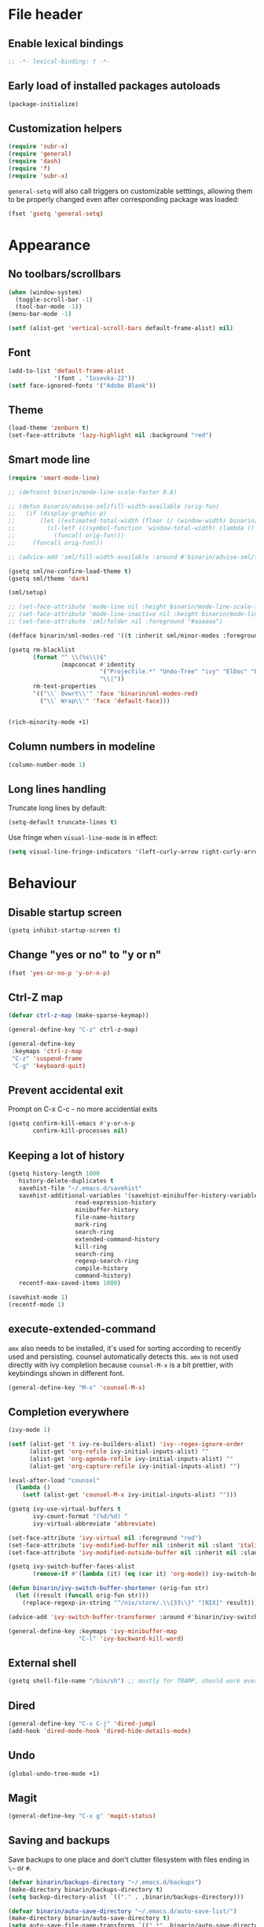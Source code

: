#+PROPERTY: header-args:emacs-lisp :results silent :lexical yes
* File header
** Enable lexical bindings
  #+begin_src emacs-lisp
    ;; -*- lexical-binding: t -*-
  #+end_src
** Early load of installed packages autoloads
  #+BEGIN_SRC emacs-lisp
    (package-initialize)
  #+END_SRC

** Customization helpers
   #+BEGIN_SRC emacs-lisp
     (require 'subr-x)
     (require 'general)
     (require 'dash)
     (require 'f)
     (require 'subr-x)
   #+END_SRC

   ~general-setq~ will also call triggers on customizable setttings,
   allowing them to be properly changed even after corresponding
   package was loaded:
   #+BEGIN_SRC emacs-lisp
     (fset 'gsetq 'general-setq)
   #+END_SRC
* Appearance
** No toolbars/scrollbars
   #+BEGIN_SRC emacs-lisp
     (when (window-system)
       (toggle-scroll-bar -1)
       (tool-bar-mode -1))
     (menu-bar-mode -1)

     (setf (alist-get 'vertical-scroll-bars default-frame-alist) nil)
   #+END_SRC
** Font
   #+BEGIN_SRC emacs-lisp
     (add-to-list 'default-frame-alist
                  '(font . "Iosevka-22"))
     (setf face-ignored-fonts '("Adobe Blank"))
   #+END_SRC
** Theme
   #+begin_src emacs-lisp
     (load-theme 'zenburn t)
     (set-face-attribute 'lazy-highlight nil :background "red")
   #+end_src
** Smart mode line

   #+BEGIN_SRC emacs-lisp
     (require 'smart-mode-line)

     ;; (defconst binarin/mode-line-scale-factor 0.6)

     ;; (defun binarin/advise-sml/fill-width-available (orig-fun)
     ;;   (if (display-graphic-p)
     ;;       (let ((estimated-total-width (floor (/ (window-width) binarin/mode-line-scale-factor))))
     ;;         (cl-letf (((symbol-function 'window-total-width) (lambda () estimated-total-width)))
     ;;           (funcall orig-fun)))
     ;;     (funcall orig-fun)))

     ;; (advice-add 'sml/fill-width-available :around #'binarin/advise-sml/fill-width-available)

     (gsetq sml/no-confirm-load-theme t)
     (gsetq sml/theme 'dark)

     (sml/setup)

     ;; (set-face-attribute 'mode-line nil :height binarin/mode-line-scale-factor)
     ;; (set-face-attribute 'mode-line-inactive nil :height binarin/mode-line-scale-factor)
     ;; (set-face-attribute 'sml/folder nil :foreground "#aaaaaa")

     (defface binarin/sml-modes-red '((t :inherit sml/minor-modes :foreground "red")) "")

     (gsetq rm-blacklist
            (format "^ \\(%s\\)$"
                    (mapconcat #'identity
                               '("Projectile.*" "Undo-Tree" "ivy" "ElDoc" "Paredit" "ARev" "wb")
                               "\\|"))
            rm-text-properties
            '(("\\` Ovwrt\\'" 'face 'binarin/sml-modes-red)
              ("\\` Wrap\\'" 'face 'default-face)))


     (rich-minority-mode +1)

 #+END_SRC
** Column numbers in modeline
   #+BEGIN_SRC emacs-lisp
     (column-number-mode 1)
   #+END_SRC
** Long lines handling

   Truncate long lines by default:
   #+BEGIN_SRC emacs-lisp
     (setq-default truncate-lines t)
   #+END_SRC

   Use fringe when ~visual-line-mode~ is in effect:
   #+BEGIN_SRC emacs-lisp
     (setq visual-line-fringe-indicators '(left-curly-arrow right-curly-arrow))
   #+END_SRC

* Behaviour
** Disable startup screen
   #+BEGIN_SRC emacs-lisp
     (gsetq inhibit-startup-screen t)
   #+END_SRC
** Change "yes or no" to "y or n"
   #+begin_src emacs-lisp
     (fset 'yes-or-no-p 'y-or-n-p)
   #+end_src

** Ctrl-Z map
   #+BEGIN_SRC emacs-lisp
     (defvar ctrl-z-map (make-sparse-keymap))

     (general-define-key "C-z" ctrl-z-map)

     (general-define-key
      :keymaps 'ctrl-z-map
      "C-z" 'suspend-frame
      "C-g" 'keyboard-quit)

   #+END_SRC

** Prevent accidental exit
   Prompt on C-x C-c - no more accidential exits
   #+begin_src emacs-lisp
     (gsetq confirm-kill-emacs #'y-or-n-p
            confirm-kill-processes nil)
   #+end_src
** Keeping a lot of history
   #+BEGIN_SRC emacs-lisp
     (gsetq history-length 1000
	    history-delete-duplicates t
	    savehist-file "~/.emacs.d/savehist"
	    savehist-additional-variables '(savehist-minibuffer-history-variables
					    read-expression-history
					    minibuffer-history
					    file-name-history
					    mark-ring
					    search-ring
					    extended-command-history
					    kill-ring
					    search-ring
					    regexp-search-ring
					    compile-history
					    command-history)
	    recentf-max-saved-items 1000)

     (savehist-mode 1)
     (recentf-mode 1)
   #+END_SRC
** execute-extended-command
   ~amx~ also needs to be installed, it's used for sorting according
   to recently used and persisting. counsel automatically detects
   this. ~amx~ is not used directly with ivy completion because
   ~counsel-M-x~ is a bit prettier, with keybindings shown in
   different font.

   #+BEGIN_SRC emacs-lisp
     (general-define-key "M-x" 'counsel-M-x)
   #+END_SRC

** Completion everywhere
   #+BEGIN_SRC emacs-lisp
     (ivy-mode 1)

     (setf (alist-get 't ivy-re-builders-alist) 'ivy--regex-ignore-order
           (alist-get 'org-refile ivy-initial-inputs-alist) ""
           (alist-get 'org-agenda-refile ivy-initial-inputs-alist) ""
           (alist-get 'org-capture-refile ivy-initial-inputs-alist) "")

     (eval-after-load "counsel"
       (lambda ()
         (setf (alist-get 'counsel-M-x ivy-initial-inputs-alist) "")))

     (gsetq ivy-use-virtual-buffers t
            ivy-count-format "(%d/%d) "
            ivy-virtual-abbreviate 'abbreviate)

     (set-face-attribute 'ivy-virtual nil :foreground "red")
     (set-face-attribute 'ivy-modified-buffer nil :inherit nil :slant 'italic)
     (set-face-attribute 'ivy-modified-outside-buffer nil :inherit nil :slant 'italic)

     (gsetq ivy-switch-buffer-faces-alist
            (remove-if #'(lambda (it) (eq (car it) 'org-mode)) ivy-switch-buffer-faces-alist))

     (defun binarin/ivy-switch-buffer-shortener (orig-fun str)
       (let ((result (funcall orig-fun str)))
         (replace-regexp-in-string "^/nix/store/.\\{33\\}" "[NIX]" result)))

     (advice-add 'ivy-switch-buffer-transformer :around #'binarin/ivy-switch-buffer-shortener)

     (general-define-key :keymaps 'ivy-minibuffer-map
                         "C-l" 'ivy-backward-kill-word)
   #+END_SRC
** External shell
   #+BEGIN_SRC emacs-lisp
     (gsetq shell-file-name "/bin/sh") ;; mostly for TRAMP, should work everywhere
   #+END_SRC

** Dired
   #+BEGIN_SRC emacs-lisp
     (general-define-key "C-x C-j" 'dired-jump)
     (add-hook 'dired-mode-hook 'dired-hide-details-mode)
   #+END_SRC
** Undo
   #+BEGIN_SRC emacs-lisp
     (global-undo-tree-mode +1)
   #+END_SRC
** Magit
   #+BEGIN_SRC emacs-lisp
     (general-define-key "C-x g" 'magit-status)
   #+END_SRC
** Saving and backups
   Save backups to one place and don't clutter filesystem with files ending in ~\~~ or ~#~.
   #+BEGIN_SRC emacs-lisp
     (defvar binarin/backups-directory "~/.emacs.d/backups")
     (make-directory binarin/backups-directory t)
     (setq backup-directory-alist `(("." . ,binarin/backups-directory)))

     (defvar binarin/auto-save-directory "~/.emacs.d/auto-save-list/")
     (make-directory binarin/auto-save-directory t)
     (setq auto-save-file-name-transforms `((".*" ,binarin/auto-save-directory t)))
   #+END_SRC

   Never delete backup files and never re-use them (this generates
   ~200 megs per year with my usage patterns), they can help to
   recover from a lot of fuckups like ~git reset --hard~:
   #+BEGIN_SRC emacs-lisp
     (setq version-control t)
     (setq delete-old-versions -1)
   #+END_SRC

   The fact that file is under version control is no reason to exclude
   it from this backup scheme (hello again, ~git reset --hard~):
   #+BEGIN_SRC emacs-lisp
     (setq vc-make-backup-files t)
   #+END_SRC

   #+BEGIN_SRC emacs-lisp
     (global-auto-revert-mode +1)
   #+END_SRC

** Mark
   #+BEGIN_SRC emacs-lisp
     (gsetq mark-ring-max 64
	    set-mark-command-repeat-pop t
	    global-mark-ring-max 64)
   #+END_SRC
** Whitespace handling
   #+BEGIN_SRC emacs-lisp
     (general-define-key "M-SPC" 'cycle-spacing)
     (setq-default indent-tabs-mode nil)
     (defun binarin/show-trailing-whitespace ()
       (setq show-trailing-whitespace t))
     (add-hook 'prog-mode-hook #'binarin/show-trailing-whitespace)
     (ws-butler-global-mode +1)
     (gsetq require-final-newline 'ask-me)
   #+END_SRC
** Killing
   #+BEGIN_SRC emacs-lisp
     (gsetq kill-do-not-save-duplicates t
            kill-ring-max 256)
     (general-define-key "M-y" 'helm-show-kill-ring)
   #+END_SRC
** Clipboard
   #+BEGIN_SRC emacs-lisp
     (gsetq save-interprogram-paste-before-kill t)
   #+END_SRC
** Bookmarks
   #+BEGIN_SRC emacs-lisp
     (gsetq bookmark-save-flag 1)
   #+END_SRC
** Narrowing
   #+BEGIN_SRC emacs-lisp
     (put 'narrow-to-region 'disabled nil)
   #+END_SRC
** Line numbers
   #+BEGIN_SRC emacs-lisp
     (gsetq line-number-display-limit-width 1000)
   #+END_SRC
** Search
   #+BEGIN_SRC emacs-lisp
     (gsetq isearch-allow-scroll t
	    search-ring-max 128
	    regexp-search-ring-max 128)
     (general-define-key
      :keymaps 'isearch-mode-map
      "M-s M-s" 'swiper-from-isearch)
   #+END_SRC

   #+BEGIN_SRC emacs-lisp
     (defun binarin/search-words ()
       (interactive)
       (when (use-region-p)
	 (browse-url
	  (concat "https://duckduckgo.com/html/?q="
		  (url-hexify-string (buffer-substring (region-beginning) (region-end)))))))

     (general-define-key "M-s M-w" 'binarin/search-words)
   #+END_SRC

** Automatically make scripts executable
   #+BEGIN_SRC emacs-lisp
     (add-hook 'after-save-hook
	       'executable-make-buffer-file-executable-if-script-p)
   #+END_SRC
** Window handling
   Prefer horizontal splits:
   #+BEGIN_SRC emacs-lisp
     (gsetq split-width-threshold 100)
   #+END_SRC

   #+BEGIN_SRC emacs-lisp
     (winner-mode)
   #+END_SRC
** I18n
*** Russian layout over Programmers Dvorak
    :PROPERTIES:
    :ID:       b04b5557-e261-4073-ac6b-93e62e587ed6
    :END:

    #+begin_src emacs-lisp
      ;; -*- coding: iso-2022-7bit-unix -*-
      (quail-define-package
       "russian-computer-d" "Russian" "RU" nil
       "ЙЦУКЕН Russian computer layout over Programmers Dvorak"
       nil t t t t nil nil nil nil nil t)

      ;;  №% "7 ?5 /3 (1 =9 *0 )2 +4 -6 !8 ;:
      ;;   Й  Ц  У  К  Е  Н  Г  Ш  Щ  З  Х  Ъ
      ;;    Ф  Ы  В  А  П  Р  О  Л  Д  Ж  Э
      ;;     Я  Ч  С  М  И  Т  Ь  Б  Ю  .,

      (quail-define-rules
       ("&" ?№)
       ("[" ?\")
       ("{" ??)
       ("}" ?/)
       ("(" ?()
       ("=" ?=)
       ("*" ?*)
       (")" ?))
       ("+" ?+)
       ("]" ?-)
       ("!" ?!)
       ("#" ?\;)
       ("%" ?%)
       ("7" ?7)
       ("5" ?5)
       ("3" ?3)
       ("1" ?1)
       ("9" ?9)
       ("0" ?0)
       ("2" ?2)
       ("4" ?4)
       ("6" ?6)
       ("8" ?8)
       ("`" ?:)

       ("$" ?ё)
       (";" ?й)
       ("," ?ц)
       ("." ?у)
       ("p" ?к)
       ("y" ?е)
       ("f" ?н)
       ("g" ?г)
       ("c" ?ш)
       ("r" ?щ)
       ("l" ?з)
       ("/" ?х)
       ("@" ?ъ)
       ("a" ?ф)
       ("o" ?ы)
       ("e" ?в)
       ("u" ?а)
       ("i" ?п)
       ("d" ?р)
       ("h" ?о)
       ("t" ?л)
       ("n" ?д)
       ("s" ?ж)
       ("-" ?э)
       ("\\" ?\\)
       ("'" ?я)
       ("q" ?ч)
       ("j" ?с)
       ("k" ?м)
       ("x" ?и)
       ("b" ?т)
       ("m" ?ь)
       ("w" ?б)
       ("v" ?ю)
       ("z" ?.)
       ("~" ?Ё)
       (":" ?Й)
       ("<" ?Ц)
       (">" ?У)
       ("P" ?К)
       ("Y" ?Е)
       ("F" ?Н)
       ("G" ?Г)
       ("C" ?Ш)
       ("R" ?Щ)
       ("L" ?З)
       ("?" ?Х)
       ("^" ?Ъ)
       ("A" ?Ф)
       ("O" ?Ы)
       ("E" ?В)
       ("U" ?А)
       ("I" ?П)
       ("D" ?Р)
       ("H" ?О)
       ("T" ?Л)
       ("N" ?Д)
       ("S" ?Ж)
       ("_" ?Э)
       ("|" ?|)
       ("\"" ?Я)
       ("Q" ?Ч)
       ("J" ?С)
       ("K" ?М)
       ("X" ?И)
       ("B" ?Т)
       ("M" ?Ь)
       ("W" ?Б)
       ("V" ?Ю)
       ("Z" ?,))
    #+end_src

*** Prefer Russian and UTF-8
#+begin_src emacs-lisp
  (set-language-environment "Russian")
  (setq default-input-method "russian-computer")
  (prefer-coding-system 'utf-8-unix)
#+end_src

** Server
  #+begin_src emacs-lisp
    (defun binarin/server-start ()
      (require 'server)
      (unless (server-running-p server-name)
        (server-start)))

    (add-hook 'after-init-hook #'binarin/server-start)

    (setf server-temp-file-regexp "^/tmp/\\(zsh\\|Re\\)\\|/draft$")
  #+end_src

** TRAMP
   #+begin_src emacs-lisp
     (gsetq tramp-login-prompt-regexp
              ".*\\(user\\|login\\|2FA Token\\)\\( .*\\)?: *")


     (setq vc-ignore-dir-regexp
                     (format "\\(%s\\)\\|\\(%s\\)"
                             vc-ignore-dir-regexp
                             tramp-file-name-regexp))

     (gsetq tramp-use-ssh-controlmaster-options nil)
   #+end_src
* Programming
** Projects
   #+BEGIN_SRC emacs-lisp
     (projectile-mode +1)

     (gsetq projectile-enable-caching t
            projectile-completion-system 'ivy)

     (general-define-key
      :keymaps 'projectile-mode-map
      "C-c p" 'projectile-command-map)
   #+END_SRC

   For my projects I usually don't want to include submodules in file
   list. And anyway, this is broken for some of the things I work on
   (e.g. it fails on submodules without url).
   #+BEGIN_SRC emacs-lisp
     (gsetq projectile-git-submodule-command nil)
   #+END_SRC

** Vue
   #+BEGIN_SRC emacs-lisp
     (defun binarin/vue-mode-hook ()
       (setq-local mmm-submode-decoration-level 0)
       (lsp))

     (add-hook 'vue-mode-hook #'binarin/vue-mode-hook)

     (eval-after-load "vue-mode"
       (lambda ()
         (require 'lsp-ui)))
   #+END_SRC
** Perl
   #+BEGIN_SRC emacs-lisp
     (defalias 'perl-mode 'cperl-mode)
     (gsetq cperl-hairy t
            cperl-indent-level 4
            cperl-indent-parens-as-block t
            cperl-close-paren-offset -4)
     (add-hook 'cperl-mode-hook 'ws-butler-mode)
   #+END_SRC
** Lisp
   #+BEGIN_SRC emacs-lisp
     (add-hook 'emacs-lisp-mode-hook       #'enable-paredit-mode)
     (add-hook 'eval-expression-minibuffer-setup-hook #'enable-paredit-mode)
     (add-hook 'ielm-mode-hook             #'enable-paredit-mode)
     (add-hook 'lisp-mode-hook             #'enable-paredit-mode)
     (add-hook 'lisp-interaction-mode-hook #'enable-paredit-mode)
     (add-hook 'scheme-mode-hook           #'enable-paredit-mode)
   #+END_SRC

   Prevent ~paredit~ from replacing standard search-related binding:
   #+BEGIN_SRC emacs-lisp
     (eval-after-load "paredit"
       (lambda ()
	 (general-define-key :keymaps 'paredit-mode-map "M-s" nil)))
   #+END_SRC
** Nix
   #+BEGIN_SRC emacs-lisp
     (gsetq nix-indent-function 'nix-indent-line)
     (add-to-list 'auto-mode-alist '("\\.nix\\'" . nix-mode)) ;; fixed by https://github.com/NixOS/nix-mode/commit/f1973ceb4b89e52eec35829722d0dbdcc39fb2ff, should go away soon
   #+END_SRC
** Go
   #+BEGIN_SRC emacs-lisp
     (defun binarin/go-mode-hook ()
       (set (make-local-variable 'company-backends) '(company-go))
       (company-mode)
       (flycheck-mode))

     (add-hook 'go-mode-hook #'binarin/go-mode-hook)

     ;; (eval-after-load "go-mode"
     ;;   (lambda () (flycheck-gometalinter-setup)))
   #+END_SRC

** Haskell
   #+begin_src emacs-lisp
     ;; (gsetq intero-blacklist '("/")
     ;;        intero-whitelist '("~/personal-workspace/soe"))
     ;; (intero-global-mode)
   #+end_src
** Share source position
   #+BEGIN_SRC emacs-lisp
     (defun binarin/get-git-remote-urls ()
       (with-temp-buffer
         (magit-git-insert "remote" "-v")
         (-remove #'null (-map #'(lambda (a) (nth 1 (s-split "[ \t]+" a))) (s-lines (buffer-string))))))

     (defun binarin/get-head-commit-sha ()
       (with-temp-buffer
         (magit-git-insert "rev-parse" "HEAD")
         (s-trim (buffer-string))))

     (defun binarin/make-gitlab-link (base project)
       (let ((commit-sha (binarin/get-head-commit-sha))
             (filename-relative (car (projectile-make-relative-to-root (list (buffer-file-name)))))
             (line-number (string-to-number (format-mode-line "%l"))))
         (format "https://%s/%s/blob/%s/%s#L%d" base project commit-sha filename-relative line-number)))

     (defun binarin/make-github-link (project)
       (let ((commit-sha (binarin/get-head-commit-sha))
             (filename-relative (car (projectile-make-relative-to-root (list (buffer-file-name)))))
             (line-number (string-to-number (format-mode-line "%l"))))
         (format "https://%s/%s/blob/%s/%s#L%d" "github.com" project commit-sha filename-relative line-number)))

     (defun binarin/open-web-link-to-source-code ()
       (interactive)
       (aif (block loop
              (dolist (url (binarin/get-git-remote-urls))
                (anaphoric-cond
                   ((s-match  "\\(gitlab\\.[^/:]+\\)[:/]\\(.*?\\)\\(\\.git\\)?$" url)
                    (return (binarin/make-gitlab-link (nth 1 it) (nth 2 it))))
                   ((or
                     (s-match "https://github.com/\\(.*\\)" url)
                     (s-match "git@github.com:\\(.*\\)" url))
                    (return (binarin/make-github-link (nth 1 it)))))))
           (browse-url it)
         (message "Failed to generate a link from that file")))
   #+END_SRC
* Org mode
** Todo keywords
   #+BEGIN_SRC emacs-lisp
     (gsetq org-todo-keywords
            '((sequence "TODO(t)" "NEXT(n)" "|" "DONE(d!)")
              (type "|" "CANCELLED(c!)")
              (type "HOLD(h!)" "WAIT(w!)" "|")))

     (gsetq org-todo-keyword-faces
            '(("TODO" :foreground "red" :weight bold)
              ("NEXT" :foreground "cyan3" :weight bold)
              ("DONE" :foreground "green4" :weight bold)

              ("WAIT" :foreground "orange3" :weight bold)
              ("HOLD" :foreground "orange3" :weight bold)
              ("CANCELLED" :foreground "forest green" :weight bold)))

     (gsetq org-enforce-todo-dependencies t)
     (gsetq org-log-done 'time)

     (gsetq org-log-into-drawer t)
   #+END_SRC
** Tags
   #+BEGIN_SRC emacs-lisp
     (gsetq org-fast-tag-selection-single-key 't)
   #+END_SRC

   #+BEGIN_SRC emacs-lisp
     (gsetq org-tags-exclude-from-inheritance '("PROJ"))

     (defconst binarin/context-tags
       '(("@home" :hotkey ?h :includes ("@comp" "@phone" "@inet"))
         ("@work" :hotkey ?w :includes ("@comp" "@phone" "@inet"))
         ("@comp" :hotkey ?c :includes ("@phone"))
         ("@errand" :hotkey ?e :includes ("@phone"))
         ("@inet" :hotkey ?i)
         ("@phone" :hotkey ?o :includes ("@inet"))))

     (gsetq org-tag-alist `((:startgroup . nil)
                            ,@(mapcar (cl-function (lambda ((tag &key hotkey includes)) (cons tag hotkey))) binarin/context-tags)
                            (:endgroup . nil)
                            (:startgroup . nil)
                            ("WAITING" . ?W)
                            ("HOLD" . ?H)
                            ("CANCELLED" . ?C)
                            ("PROJ" . ?p)
                            (:endgroup . nil)
                            ("no-agenda" . ?N)
                            ("private" . ?V)))

     (gsetq org-todo-state-tags-triggers
            '(("CANCELLED" ("CANCELLED" . t))
              ("WAIT" ("WAITING" . t))
              ("HOLD" ("HOLD" . t))
              ("TODO" ("WAITING") ("CANCELLED") ("HOLD"))
              ("NEXT" ("WAITING") ("CANCELLED") ("HOLD"))
              ("DONE" ("WAITING") ("CANCELLED") ("HOLD"))))

   #+END_SRC
** Outline
   #+BEGIN_SRC emacs-lisp
     (gsetq org-cycle-separator-lines 0)
     (gsetq org-catch-invisible-edits 'error)
   #+END_SRC
** Agenda
   Separate block for functions that absolutely require lexical
   scope. I can't make ~eval-buffer~ to respect this setting in
   org-mode source code editors.
   #+BEGIN_SRC emacs-lisp :lexical yes :results silent
     (defun binarin/agenda-sorter-tag-first (tag)
       #'(lambda (a b)
           (let ((ta (member (downcase tag) (get-text-property 1 'tags a)))
                 (tb (member (downcase tag) (get-text-property 1 'tags b))))
             (cond
              ((and ta tb) nil)
              ((not ta) -1)
              (t +1)))))
   #+END_SRC

   #+BEGIN_SRC emacs-lisp
     (gsetq org-agenda-files
            (-map #'f-expand
                  (-filter #'f-exists?
                           '("~/org/personal.org"
                             "~/org/contacts.org"
                             "~/org/blog.org"
                             "~/org/refile.org"
                             "~/org/booking.org"
                             "~/org/bcal.org"
                             "~/org/bcal-evts.org"
                             "~/.rc/emacs-config.org"
                             "~/org/ference.org"))))

     (gsetq org-agenda-include-diary nil
            org-agenda-span 'day
            org-agenda-start-on-weekday 1
            org-agenda-window-setup 'current-window
            org-agenda-dim-blocked-tasks nil
            org-agenda-compact-blocks t
            org-agenda-block-separator nil
            org-agenda-skip-scheduled-if-done t
            org-agenda-skip-deadline-if-done t
            org-agenda-skip-timestamp-if-done t)

     (defconst binarin/todo-sort-order '("NEXT" "TODO" "WAIT" "HOLD"))

     (cl-defun binarin/sort-by-todo (a b)
       (let* (result
              (todo-a (get-text-property 1 'todo-state a))
              (todo-b (get-text-property 1 'todo-state b))
              (idx-a (-elem-index todo-a binarin/todo-sort-order))
              (idx-b (-elem-index todo-b binarin/todo-sort-order)))
         (cond
          ((and idx-a idx-b)
           (cond
           ((> idx-a idx-b) -1)
            ((< idx-a idx-b) +1)
            nil))
          (idx-a +1)
          (idx-b -1)
          (t nil))))

     (cl-defun binarin/refile-tasks-custom-agenda ()
       '(tags "REFILE"
              ((org-agenda-overriding-header "Task to Refile")
               (org-tags-match-list-sublevels nil)
               (org-agenda-hide-tags-regexp "REFILE\\|CANCELLED\\|WAITING\\|HOLD"))))

     (cl-defun binarin/todo-filter-other-context (primary)
       (let ((includes (plist-get (cdr (assoc primary binarin/context-tags))
                                  :includes)))
         (string-join
          (mapcar
           (lambda (tag) (concat "-" tag))
           (-difference (mapcar #'car binarin/context-tags)
                        (list* primary includes))))))

     (cl-defun binarin/sort-habits (a b)
       (let* ((ha (get-text-property 1 'org-habit-p a))
             (hb (get-text-property 1 'org-habit-p b))
             (ma (get-text-property 1 'org-marker a))
             (mb (get-text-property 1 'org-marker b))
             (ia (string-to-number (or (org-entry-get ma "IMPORTANCE") "1000")))
             (ib (string-to-number (or (org-entry-get mb "IMPORTANCE") "1000"))))
         (when (and ha hb)
           (cond ((> ia ib) +1)
                 ((< ia ib) -1)
                 (t (org-cmp-alpha a b))))))

     (cl-defun binarin/next-tasks-for-context-agenda (primary includes)
       `(tags-todo ,(concat
                     (binarin/todo-filter-other-context primary)
                     "-CANCELLED-HOLD-WAIT-agenda_hide/!NEXT")
                   ((org-agenda-overriding-header ,(format "Next Tasks for %s (minus %s)" primary (binarin/todo-filter-other-context primary)))
                    (org-agenda-sorting-strategy '(priority-down user-defined-down category-up))
                    (org-agenda-cmp-user-defined ',(binarin/agenda-sorter-tag-first primary))
                    (org-agenda-todo-ignore-scheduled t)
                    (org-agenda-todo-ignore-deadlines t)
                    (org-agenda-todo-ignore-with-date t)
                    (org-agenda-tags-todo-honor-ignore-options t))))


     ;; (setf (alist-get 'agenda org-agenda-sorting-strategy) '(habit-down user-defined-up time-up priority-down category-keep))
     ;; (setf org-agenda-cmp-user-defined #'binarin/sort-habits-alphabetically)

     (cl-defun binarin/custom-agenda-for-context ((tag &key hotkey includes))
       `(,(concat "l" (char-to-string hotkey))
         ,(concat "Agenda for " tag)
         ((agenda
           ""
           ((org-agenda-sorting-strategy '(habit-down user-defined-up time-up priority-down category-keep))
            (org-agenda-cmp-user-defined #'binarin/sort-habits)))
          ,(binarin/refile-tasks-custom-agenda)
          (stuck "" nil)
          ,(binarin/next-tasks-for-context-agenda tag includes))
         nil
         (,(concat "~/tmp/agenda-gen/c-" tag ".html"))))

     (gsetq org-agenda-custom-commands
            `((" " "Agenda"
               ((agenda "" nil)
                (tags "REFILE"
                      ((org-agenda-overriding-header "Task to Refile")
                       (org-tags-match-list-sublevels nil)))
                (tags-todo "-CANCELLED-agenda_hide/!NEXT"
                           ((org-agenda-overriding-header "Next Tasks")))))
              ("l" . "Context-based agendas")
              ,@(mapcar #'binarin/custom-agenda-for-context binarin/context-tags)
              ("d" "All TODO" tags-todo "-PROJ-agenda_hide-HOLD-WAITING"
               ((org-agenda-sorting-strategy '(category-keep priority-down user-defined-down))
                (org-agenda-cmp-user-defined #'binarin/sort-by-todo))
               ("~/tmp/agenda-gen/all.html"))))
   #+END_SRC

   #+BEGIN_SRC emacs-lisp
     (require 'face-remap)

     (defun binarin/shrink-text ()
       (when (and
              (window-system)
              (or (not (boundp 'text-scale-mode))
                 (not text-scale-mode)))
         (text-scale-increase 0)
         (text-scale-increase -1)))

     (when (window-system)
       (add-hook 'org-agenda-mode-hook #'binarin/shrink-text))

     (gsetq org-agenda-tags-column -158
            org-tags-column -124)
   #+END_SRC
** Global keybindings
   #+BEGIN_SRC emacs-lisp
     (general-define-key
      "C-c a" 'org-agenda
      "C-c r" 'org-capture)
   #+END_SRC
** Templates
   #+BEGIN_SRC emacs-lisp
     (eval-after-load "org"
       (lambda ()
         (require 'org-tempo)
         (add-to-list 'org-structure-template-alist '("m" . "src emacs-lisp"))))
   #+END_SRC
** Habits
   #+BEGIN_SRC emacs-lisp
     (require 'org-habit)
     (gsetq org-habit-graph-column 50
            org-habit-show-all-today t
            org-habit-completed-glyph  ?✓
            org-habit-today-glyph  ??
            binarin/org-habit-missed-day-glyph ?✗
            org-habit-preceding-days 35
            org-habit-following-days 1)

     ;; "CANCELLED" shouldn't be considered 'done', but only for habits calculation
     (defun binarin/advise-org-habit-parse-todo (orig-fun &optional pom)
       (let ((org-done-keywords (--remove (string= it "CANCELLED") org-done-keywords)))
         (funcall orig-fun pom)))

     (defun binarin/advise-org-habit-get-faces (orig-fun habit &optional now-days scheduled-days donep)
       (let* ((m-days (or now-days (time-to-days nil)))
              (today-days (time-to-days nil))
              (s-repeat (org-habit-scheduled-repeat habit))
              (d-repeat (org-habit-deadline-repeat habit)))
         (if (not (= 1 s-repeat d-repeat))
             (funcall orig-fun habit now-days scheduled-days donep)
           (cond
            (donep '(org-habit-ready-face . org-habit-ready-future-face))
            ((< m-days today-days) '(org-habit-overdue-face . org-habit-overdue-future-face))
            (t '(org-habit-clear-face . org-habit-clear-future-face))))))


     (set-face-attribute 'org-habit-clear-face nil
                         :background "cyan4")
     (set-face-attribute 'org-habit-ready-face nil
                         :background "cyan4"
                         :foreground "green")
     (set-face-attribute 'org-habit-alert-face nil
                         :background "cyan4"
                         :foreground "pink2")
     (set-face-attribute 'org-habit-overdue-face nil
                         :background "cyan4"
                         :foreground "yellow")

     (defun binarin/org-habit-build-graph (orig-fun habit starting current ending)
       "Very simplified replacement for org-habit-build-graph,
     supporting only daily habits and using different visual style:

     - Pink crosses for days when thing wasn't done
     - Green check-mares for days when thing was done
     - Yellow question marks for today's undone tasks

     Original function uses complicated color coding for habits with
     irregular intervals - but for daily habits it's kinda impossible
     to interpret with one glance.
     "
       (let* ((all-done-dates (sort (org-habit-done-dates habit) #'<))
              (done-dates all-done-dates)
              (scheduled (org-habit-scheduled habit))
              (s-repeat (org-habit-scheduled-repeat habit))
              (start (time-to-days starting))
              (now (time-to-days current))
              (end (time-to-days ending))
              (graph (make-string (1+ (- end start)) ?\s))
              (index 0)
              last-done-date)
         (while (and done-dates (< (car done-dates) start))
           (setq last-done-date (car done-dates)
                 done-dates (cdr done-dates)))
         (while (< start end)
           (let* ((in-the-past-p (< start now))
                  (todayp (= start now))
                  (donep (and done-dates (= start (car done-dates))))
                  (face 'org-habit-clear-face))
             (if donep
                 (let ((done-time (time-add
                                   starting
                                   (days-to-time
                                    (- start (time-to-days starting))))))

                   (aset graph index org-habit-completed-glyph)
                   (setq face 'org-habit-ready-face)
                   (put-text-property
                    index (1+ index) 'help-echo
                    (format-time-string (org-time-stamp-format) done-time) graph)
                   (while (and done-dates
                               (= start (car done-dates)))
                     (setq last-done-date (car done-dates)
                           done-dates (cdr done-dates))))
               (if todayp
                   (progn
                     (setq face 'org-habit-overdue-face)
                     (aset graph index org-habit-today-glyph))
                 (when last-done-date
                   (setq face 'org-habit-alert-face)
                   (aset graph index binarin/org-habit-missed-day-glyph))))
             (put-text-property index (1+ index) 'face face graph))
           (setq start (1+ start)
                 index (1+ index)))
         graph))

     (advice-add 'org-habit-parse-todo :around #'binarin/advise-org-habit-parse-todo)
     (advice-add 'org-habit-get-faces :around #'binarin/advise-org-habit-get-faces)
     (advice-add 'org-habit-build-graph :around #'binarin/org-habit-build-graph)
   #+END_SRC
** Priorities
   #+BEGIN_SRC emacs-lisp
     (gsetq org-highest-priority ?A
            org-lowest-priority ?D
            org-default-priority ?C)

   #+END_SRC
** Contacts
   #+BEGIN_SRC emacs-lisp
     (require 'org-contacts)
     (gsetq org-contacts-files '("~/org/contacts.org"))
   #+END_SRC
** Appearance
   #+BEGIN_SRC emacs-lisp
     (gsetq org-pretty-entities nil)
     (gsetq org-agenda-dim-blocked-tasks nil)
     (gsetq org-ellipsis " ▾")
     ;; Always highlight the current agenda line
     (add-hook 'org-agenda-mode-hook
               '(lambda () (hl-line-mode 1))
               'append)
   #+END_SRC
** Capture
   :PROPERTIES:
   :ID:       2be24f6f-5f15-4c1a-861e-01c09fb6f1e1
   :END:
   #+BEGIN_SRC emacs-lisp
     (setq org-capture-templates
                '(("t" "todo" entry
                   (file "~/org/refile.org")
                   "* TODO %?\n  :PROPERTIES:\n  :ID: %(org-id-new)\n  :END:\n  %u\n  %a"
                   :clock-in t :clock-resume t)
                  ("l" "Link" entry
                   (file "~/org/refile.org")
                   "* TODO %a\n  :PROPERTIES:\n  :ID: %(org-id-new)\n  :END:\n  %U\n\n  %i" :immediate-finish t)))
     (setq org-default-notes-file "~/org/refile.org")
   #+END_SRC

   #+BEGIN_SRC emacs-lisp
     (require 'org-protocol)
     (autoload 'notifications-notify "notifications")

     (defun binarin/display-notify-after-capture (&rest args)
       (notifications-notify
        :title "Link captured"
        :body (cadar org-stored-links)
        :app-name "emacs"
        :app-icon (expand-file-name "~/.rc/org.svg")
        :timeout 3000
        :urgency 'low))

     (advice-add 'org-protocol-capture :after #'binarin/display-notify-after-capture)
   #+END_SRC

   #+BEGIN_SRC emacs-lisp
     (defvar binarin/org-protocol-mundane-link-descriptions
       '(" - binarin@gmail.com - Gmail"
         " - binarin@binarin.ru - Mail"
         " - Booking.com Ltd"
         " - YouTube"
         " - alexey.lebedeff@booking.com - Booking.com Mail"))

     (defun binarin/org-protocol-capture-postprocess ()
       (save-excursion
         (beginning-of-buffer))
       (awhen (s-match "binarin@binarin.ru - Mail\\]\\]" (buffer-string))
         (replace-regexp "https://mail\\.google\\.com/mail/u/[0-9]/" "https://mail.google.com/mail/u/?authuser=binarin@binarin.ru"))
       (awhen (s-match "alexey.lebedeff@booking.com - Booking.com Mail\\]\\]" (buffer-string))
         (replace-regexp "https://mail\\.google\\.com/mail/u/[0-9]/" "https://mail.google.com/mail/u/?authuser=alexey.lebedeff@booking.com"))
       (awhen (re-search-forward (concat (regexp-opt binarin/org-protocol-mundane-link-descriptions t) "]]") nil t)
         (replace-match "]]")))

     (add-hook 'org-capture-prepare-finalize-hook #'binarin/org-protocol-capture-postprocess)
   #+END_SRC
** Refile
   #+BEGIN_SRC emacs-lisp
     ; Targets include this file and any file contributing to the agenda - up to 9 levels deep
     (setq org-refile-targets '((org-agenda-files :maxlevel . 9)
                                (nil :maxlevel . 9)))

     ; Use full outline paths for refile targets - we file directly with IDO
     (setq org-refile-use-outline-path 'file)

     ; Targets complete directly with IDO
     (setq org-outline-path-complete-in-steps nil)

     ; Allow refile to create parent tasks with confirmation
     (setq org-refile-allow-creating-parent-nodes 'confirm)
   #+END_SRC

   #+BEGIN_SRC emacs-lisp
     (defun binarin/update-parent-todo-statistics (&rest rest)
       (save-excursion
         (org-update-parent-todo-statistics)))

     (add-hook 'org-after-refile-insert-hook #'binarin/update-parent-todo-statistics)

     (advice-add 'org-refile :after #'binarin/update-parent-todo-statistics)

     (advice-add 'org-archive-subtree :after #'binarin/update-parent-todo-statistics)
   #+END_SRC

   #+BEGIN_SRC emacs-lisp
     (defconst binarin/common-tasks-for-refiling
       '(("personal-next" . "ece10822-11d9-4939-b3e2-2d660c0a29ad")
         ("personal-projects" . "f43d2ba5-e840-4382-85da-ff2bf10ff9de")
         ("personal-scheduled" . "13d7a494-3f80-4ffe-a7b4-bded42335342")
         ("booking-next" . "b24815d0-c63e-4525-8fc2-bd64b7319db9")
         ("booking-scheduled" . "ed90c020-04fc-41e4-af5f-256307111d1a")))

     (defun binarin/refile-to-predefined (name)
       (interactive)
       (aand (assoc name binarin/common-tasks-for-refiling)
             (org-id-find (cdr it) t)
             (let ((pos (save-current-buffer
                          (save-excursion
                            (set-buffer (marker-buffer it))
                            (goto-char (marker-position it))
                            (let* ((heading-comps (org-heading-components))
                                   (heading (nth 4 (org-heading-components))))

                              (list heading (buffer-file-name) nil it))))))
               (if (derived-mode-p 'org-agenda-mode)
                   (org-agenda-refile nil pos)
                   (org-refile nil nil pos)))))

     (defhydra binarin/org-refile-hydra (:exit t :hint nil :color pink)
       "
     ^^Personal                    ^^Booking
     ^^------------------------    ^^-----------------------
     _n_ Next Actions              _b_ Next Actions
     _p_ Projects                  _w_ Scheduled and waiting
     _s_ Scheduled and waiting
     "
       ("n" (binarin/refile-to-predefined "personal-next"))
       ("p" (binarin/refile-to-predefined "personal-projects"))
       ("b" (binarin/refile-to-predefined "booking-next"))
       ("s" (binarin/refile-to-predefined "personal-scheduled"))
       ("w" (binarin/refile-to-predefined "booking-scheduled")))

     (general-define-key "C-z C-w" 'binarin/org-refile-hydra/body)
   #+END_SRC

** Babel
   #+BEGIN_SRC emacs-lisp
     (gsetq org-babel-default-header-args:emacs-lisp '((:lexical . "yes")))
   #+END_SRC
** Clocking
   #+BEGIN_SRC emacs-lisp
     (gsetq org-clock-into-drawer "CLOCK")
     (set-face-attribute 'org-mode-line-clock nil :background "black")
     (set-face-attribute 'org-mode-line-clock-overrun nil :background "red")
     (setf org-clock-history-length 35)
     (setf org-clock-out-remove-zero-time-clocks t)
     (gsetq org-clock-out-when-done t)
   #+END_SRC

*** Clocking persistence
    #+BEGIN_SRC emacs-lisp
      (require 'org-clock)
      (add-hook 'emacs-startup-hook #'org-clock-load)
      (setf org-clock-persist t)
      (gsetq org-clock-persist-query-resume nil)
      (org-clock-persistence-insinuate)

    #+END_SRC
*** Punch-in stack
    :PROPERTIES:
    :ID:       52d239a4-9b17-4ff1-8b1a-97996370862e
    :END:
   #+BEGIN_SRC emacs-lisp
     (defvar binarin/keep-clock-running nil "")

     (defun binarin/punch-in ()
       (interactive)
       (org-save-all-org-buffers)
       (let ((default-directory "~/org/"))
         (shell-command "./push.sh"))
       (cl-letf (((symbol-function 'yes-or-no-p) (lambda (&rest rest) t)))
         (org-revert-all-org-buffers))
       (setf binarin/keep-clock-running t)
       (org-with-point-at (org-id-find (cdr (assoc "organization" binarin/common-tasks-for-clocking)) 'marker)
         (org-clock-in '(16))))

     (defun binarin/punch-out ()
       (interactive)
       (setf binarin/keep-clock-running nil)
       (when (org-clock-is-active)
         (org-clock-out))
       (org-save-all-org-buffers)
       (let ((default-directory "~/org/"))
         (shell-command "./push.sh")))

     (defun binarin/clock-in-default-task ()
       (save-excursion
         (org-with-point-at org-clock-default-task
           (org-clock-in))))

     (defun binarin/clock-out-maybe ()
       (when (and binarin/keep-clock-running
                  (not org-clock-clocking-in)
                  (marker-buffer org-clock-default-task)
                  (not org-clock-resolving-clocks-due-to-idleness))
         (binarin/clock-in-default-task)))

     (add-hook 'org-clock-out-hook #'binarin/clock-out-maybe 'append)
   #+END_SRC

*** Predefined tasks
    :PROPERTIES:
    :ID:       fc4ca434-7f87-48fd-9a94-9d22b2875ae8
    :END:
   #+BEGIN_SRC emacs-lisp
     (defconst binarin/common-tasks-for-clocking
       '(("internet" . "3762fad1-cf8c-40ae-b010-bacc1cf6b879")
         ("daily" . "c7e6c3e1-41a2-4fdc-84ee-d56ca3c8b8e3")
         ("weekly" . "6ddefbe6-9130-4707-94f3-2bc4da826bea")
         ("organization" . "ece10822-11d9-4939-b3e2-2d660c0a29ad")
         ("cron-master" . "4e63061d-976e-4038-93f6-657d5622eeeb")
         ("wbso" . "06985e72-2048-4199-95fd-5dd0722098be")
         ("break" . "cb2267ea-5143-4601-b409-6f7ac2deee85")
         ("standup" . "5af61d72-a35d-4951-b6e5-7fd2fc3f7c1f")
         ("lunch" . "7efa80d2-2cf4-43ab-b201-3bb2b022fc8a")))


     (defvar binarin/default-tasks-stack)

     (defun binarin/clock-in-predefined (alias &optional set-default)
       (aand (assoc alias binarin/common-tasks-for-clocking)
             (org-id-find (cdr it) t)
             (save-current-buffer
               (save-excursion
                 (set-buffer (marker-buffer it))
                 (goto-char (marker-position it))
                 (let ((org-clock-in-switch-to-state nil))
                   (if set-default
                       (org-clock-in '(16))
                     (org-clock-in)))))))


     (defun binarin/clock-in-predefined-and-maybe-open-link (alias &optional set-default)
       (binarin/clock-in-predefined alias)
       (let* ((marker (org-id-find (cdr (assoc alias binarin/common-tasks-for-clocking)) t))
              (props (org-entry-properties marker))
              (link (cdr (assoc "LINK" props))))
         (when link
           (browse-url link))))

   #+END_SRC

*** Hydra
    :PROPERTIES:
    :ID:       3c205ff2-7376-41c0-beca-cfad17f4d798
    :END:
    #+BEGIN_SRC emacs-lisp
      (defhydra binarin/org-clock-hydra (:exit t :hint nil :color pink)
        "
       ^^Predefined                 ^^Jump^^                ^^Clock
       ^^━━━━━━━━━━━━━━━━━━━━━━━━━┳━^^━━^^━━━━━━━━━━━━━━━━┳━^^━━━━━━━━━━━
       _n_ Тупление в интернете   ┃ ^^_e_ Current clock   ┃ _i_ In
       _d_ Daily Review           ┃ ^^_l_ Last capture    ┃ _o_ Out
       _w_ Weekly Review          ┃ ^^^^                  ┃ _p_ Punch-In
       _c_ CronMaster             ┃ ^^^^                  ┃ _P_ Punch-Out
       _b_ WBSO                   ┃ ^^^^                  ┃ _r_ Recent
       _k_ Break                  ┃ ^^^^                  ┃
       _s_ Standup                ┃ ^^^^                  ┃
       _u_ Lunch                  ┃ ^^^^                  ┃
           "
        ("e" org-clock-goto)
        ("P" binarin/punch-out)
        ("b" (binarin/clock-in-predefined-and-maybe-open-link "wbso"))
        ("c" (binarin/clock-in-predefined "cron-master" t))
        ("d" (binarin/clock-in-predefined "daily" t))
        ("i" org-clock-in)
        ("k" (binarin/clock-in-predefined "break"))
        ("l" org-capture-goto-last-stored)
        ("n" (binarin/clock-in-predefined "internet"))
        ("o" org-clock-out)
        ("p" binarin/punch-in)
        ("r" (org-clock-in '(4)))
        ("s" (binarin/clock-in-predefined "standup"))
        ("u" (binarin/clock-in-predefined "lunch"))
        ("w" (binarin/clock-in-predefined "weekly" t)))

      (general-define-key "<f12>" 'binarin/org-clock-hydra/body)
      (general-define-key "C-c o" 'binarin/org-clock-hydra/body)
    #+END_SRC
*** Move to NEXT on clock-in
    #+BEGIN_SRC emacs-lisp
      (defun binarin/clock-in-to-next (kw)
        (when (not (and (boundp 'org-capture-mode) org-capture-mode))
          (cond
           ((and (member (org-get-todo-state) (list "TODO"))
                 (binarin/is-task-p))
            "NEXT")
           ((and (member (org-get-todo-state) (list "NEXT"))
                 (binarin/is-project-p))
            "TODO"))))

      (setq org-clock-in-switch-to-state #'binarin/clock-in-to-next)
    #+END_SRC
*** Punch-in stack

** Projects
*** What is a project
    #+BEGIN_SRC emacs-lisp
      (defun binarin/is-todo-heading-p ()
        (member (org-get-todo-state) org-todo-keywords-1))

      (defun binarin/is-task-p ()
        (and (binarin/is-todo-heading-p)
             (not (binarin/is-project-p))))

      (defun binarin/is-project-p ()
        (and (binarin/is-todo-heading-p)
             (member "PROJ" (org-get-tags-at))))
    #+END_SRC
*** Stuck projects
    :PROPERTIES:
    :ID:       8cb0dc32-de4e-4c93-9db1-92c62135a668
    :END:
    #+BEGIN_SRC emacs-lisp
      (gsetq org-stuck-projects '("+PROJ-agenda_hide/!TODO" ("NEXT" "WAIT") nil ""))
    #+END_SRC
*** Adding subtask to a TODO/NEXT task should make it into project
    #+BEGIN_SRC emacs-lisp
      (defun binarin/mark-next-parent-tasks-todo ()
        "Visit each parent task and change NEXT states to TODO"
        (when (org-get-todo-state)
          (save-excursion
            (while (org-up-heading-safe)
              (when (member (org-get-todo-state) (list "NEXT" "TODO"))
                (org-todo "TODO")
                (org-set-tags-to (-union (list "PROJ") (org-get-tags nil t))))))))

      (add-hook 'org-after-todo-state-change-hook 'binarin/mark-next-parent-tasks-todo)
      (add-hook 'org-clock-in-hook 'binarin/mark-next-parent-tasks-todo)
    #+END_SRC
** Links
   #+BEGIN_SRC emacs-lisp
   (gsetq org-return-follows-link t)
   (gsetq org-id-link-to-org-use-id t)

   #+END_SRC
** Speed commands
   #+BEGIN_SRC emacs-lisp
     (gsetq org-use-speed-commands t)
     (gsetq org-speed-commands-user '(("h" org-speed-move-safe 'helm-org-in-buffer-headings)
                                      ("б" org-refile)
                                      ("i" org-clock-in)))
   #+END_SRC
** Calendar Sync
   #+BEGIN_SRC emacs-lisp
     (require 'org-gcal)
     (setq org-gcal-client-id (awhen (auth-source-search :host "booking-gcal" :max 1)
                                (plist-get (car it) :user))
           org-gcal-client-secret (awhen (auth-source-search :host "booking-gcal" :max 1)
                                    (funcall (plist-get (car it) :secret)))
           org-gcal-file-alist '(("alexey.lebedeff@booking.com" .  "~/org/bcal.org")
                                 ("7pgunlpa0t36dtkhpcuhhhmddcnt9b8d@import.calendar.google.com" . "~/org/bcal-evts.org")))
   #+END_SRC

** Blogging
   #+BEGIN_SRC emacs-lisp
     (with-eval-after-load 'ox
       (require 'ox-hugo))

     (setf org-hugo-default-section-directory "post")
   #+END_SRC
** Notifications
   :PROPERTIES:
   :ID:       c70f16f4-6678-423c-896d-fe4b73e9c819
   :END:
   #+BEGIN_SRC emacs-lisp
     (require 'appt)

     (defun binarin/refresh-appts ()
       (setq appt-time-msg-list nil)
       (org-agenda-to-appt t))

     ;; Run once, activate and schedule refresh
     (binarin/refresh-appts)
     (appt-activate t)
     (run-at-time "24:01" nil #'binarin/refresh-appts)

     ; Update appt each time agenda opened.
     (add-hook 'org-finalize-agenda-hook #'binarin/refresh-appts)

     (defvar binarin/last-appt-notify-id nil)

     (defun binarin/appt-notify (min-to-app new-time msg)
       (setf binarin/last-appt-notify-id
             (notifications-notify
              :title "Appointment"
              :body (if (listp msg) (string-join msg "\\n") msg)
              :timeout 5000
              :urgency 'normal)))

     (setf appt-display-format 'window)
     (setf appt-disp-window-function #'binarin/appt-notify)
     (setf appt-message-warning-time 10)
   #+END_SRC

** Sorting
   #+begin_src emacs-lisp
     (defvar binarin/priority-todos-for-sorting '("NEXT" "WAIT"))

     (defun binarin/todo-to-started-first-int ()
       "Default todo order is modified by giving more priority to
     todo's from binarin/priority-todos-for-sorting and entries
     without any todo keywords at all."
       (let* ((props (org-entry-properties))
              (item-todo (cdr (assoc "TODO" props)))
              (item-prio (- (aif (cdr (assoc "PRIORITY" props))
                                (aref it 0)
                              org-default-priority)
                            org-highest-priority))
              (item-tags (cdr (assoc "TAGS" props)))
              (modified-todo-order
               (append binarin/priority-todos-for-sorting
                       (-remove #'(lambda (todo) (member todo binarin/priority-todos-for-sorting)) org-todo-keywords-1)))
              (todo-idx (if item-todo (1+ (-elem-index item-todo modified-todo-order)) 0))
              (prio-range (1+ (- org-default-priority org-highest-priority))))
         (+ (* prio-range todo-idx) item-prio)))

     (defun binarin/org-sort-entries ()
       (interactive)
       (org-sort-entries nil ?f #'binarin/todo-to-started-first-int)
       (org-cycle)
       (org-cycle)
       (org-cycle-hide-drawers 'subtree))
   #+end_src

** Roam
   :PROPERTIES:
   :ID:       50517a18-e858-4bc1-8304-0aff3951e8ac
   :END:
   #+begin_src emacs-lisp
     (gsetq org-roam-directory (concat (file-name-as-directory org-directory) "roam"))
     (org-roam-mode t)
     (require 'org-roam-protocol)

     (general-define-key
      :keymaps 'org-roam-mode-map
      "C-c n r" 'org-roam-db-build-cache
      "C-c n l" 'org-roam
      "C-c n f" 'org-roam-find-file
      "C-c n g" 'org-roam-graph)

     (general-define-key
      :keymaps 'org-mode-map
      "C-c n i" 'org-roam-insert
      "C-c n I" 'org-roam-insert-immediate)

     (setf (alist-get 'file org-link-frame-setup) 'find-file)
   #+end_src
* Communication
** IRC
   #+begin_src emacs-lisp
     (defun binarin/get-bitlbee-password ()
       (awhen (auth-source-search :host "bitlbee" :max 1)
         (funcall (plist-get (car it) :secret))))

     (defun binarin/bitlbee-oper-auth (conn event)
       (irc-send-raw conn (concat "OPER alebedeff " (binarin/get-bitlbee-password))))

     (eval-after-load "circe"
       #'(lambda ()
           (irc-handler-add (circe-irc-handler-table) "nickserv.identified" #'binarin/bitlbee-oper-auth)))

     (setf circe-network-options `(("Freenode"
                                    :channels ("#erlang" "#erlounge" "#rabbitmq" "#nixos" "#haskell" "#reflex-frp"))
                                   ("my bitlbee"
                                    :nick "alebedeff"
                                    :realname "Alexey Lebedeff"
                                    :channels ("#spdata" "#live" "#hackers" "#spcron")
                                    :nickserv-mask "\\(bitlbee\\|root\\)!\\(bitlbee\\|root\\)@"
                                    :nickserv-identify-challenge "If you already have an account on this server, just use the"
                                    :nickserv-identify-command "PRIVMSG &bitlbee :identify"
                                    :nickserv-identify-confirmation "About to identify, use /OPER"
                                    :nickserv-nick "alebedeff"
                                    :nickserv-password "dummy"
                                    :host "bitlbee.booking.com"
                                    :port 9997
                                    :tls t)))

     (setf circe-reduce-lurker-spam t)

     (eval-after-load "circe"
       (lambda ()
         (require 'circe-color-nicks)
         (enable-circe-color-nicks)
         (load "lui-logging" nil t)
         (enable-lui-logging-globally)))

     (global-set-key (kbd "<f8>") #'tracking-next-buffer)

     (defun irc ()
       (interactive)
       (circe "Freenode")
       (circe "my bitlbee"))


     (defun binarin/circe-chat-mode-hook ()
       (emojify-mode)
       (lui-set-prompt
        (concat (propertize (concat (buffer-name) ">")
                            'face 'circe-prompt-face)
                " ")))

     (add-hook 'circe-chat-mode-hook #'binarin/circe-chat-mode-hook)

     (setq lui-flyspell-p t
           lui-flyspell-alist '((".*" "american")))

     (setq
      lui-time-stamp-position 'right-margin
      lui-time-stamp-format "%H:%M")

     (add-hook 'lui-mode-hook 'my-circe-set-margin)
     (defun my-circe-set-margin ()
       (setq right-margin-width 5))
   #+end_src
* Test space
